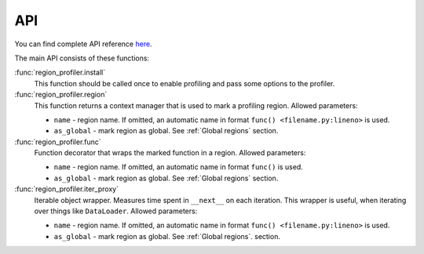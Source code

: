 
API
===

You can find complete API reference `here <https://region-profiler.readthedocs.io/en/latest/region_profiler.html>`_.

The main API consists of these functions:

:func:`region_profiler.install`
  This function should be called once to enable profiling
  and pass some options to the profiler.

:func:`region_profiler.region`
  This function returns a context manager that is used to mark a profiling region.
  Allowed parameters:

  - ``name`` - region name.
    If omitted, an automatic name in format ``func() <filename.py:lineno>`` is used.
  - ``as_global`` - mark region as global. See :ref:`Global regions` section.

:func:`region_profiler.func`
  Function decorator that wraps the marked function in a region.
  Allowed parameters:

  - ``name`` - region name.
    If omitted, an automatic name in format ``func()`` is used.
  - ``as_global`` - mark region as global. See :ref:`Global regions` section.

:func:`region_profiler.iter_proxy`
  Iterable object wrapper. Measures time spent in ``__next__`` on each iteration.
  This wrapper is useful, when iterating over things like ``DataLoader``.
  Allowed parameters:

  - ``name`` - region name.
    If omitted, an automatic name in format ``func() <filename.py:lineno>`` is used.
  - ``as_global`` - mark region as global. See :ref:`Global regions`. section.
